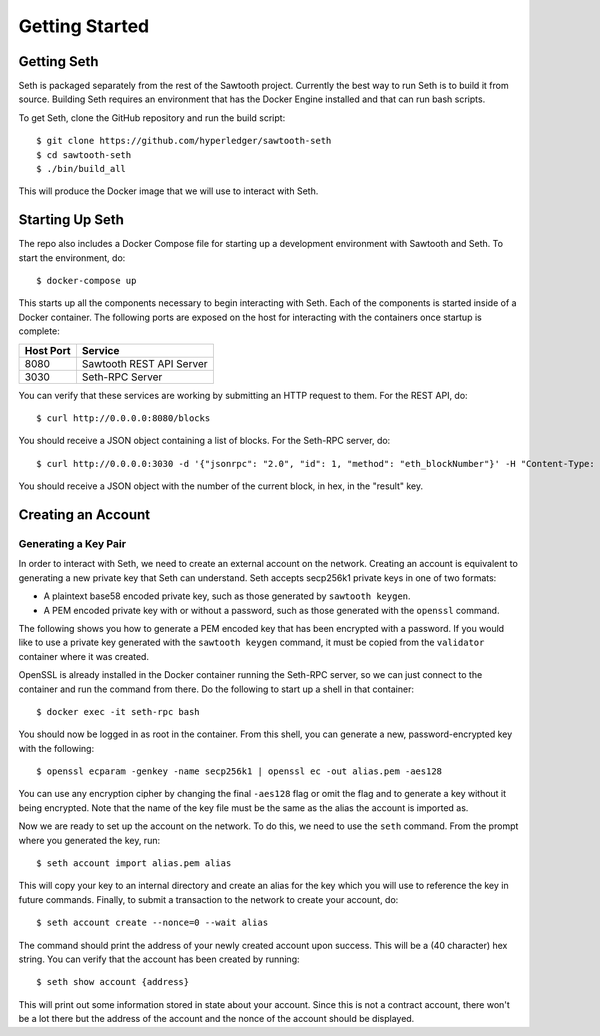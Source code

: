 ..
   Copyright 2017 Intel Corporation

   Licensed under the Apache License, Version 2.0 (the "License");
   you may not use this file except in compliance with the License.
   You may obtain a copy of the License at

       http://www.apache.org/licenses/LICENSE-2.0

   Unless required by applicable law or agreed to in writing, software
   distributed under the License is distributed on an "AS IS" BASIS,
   WITHOUT WARRANTIES OR CONDITIONS OF ANY KIND, either express or implied.
   See the License for the specific language governing permissions and
   limitations under the License.

***************
Getting Started
***************

Getting Seth
============

Seth is packaged separately from the rest of the Sawtooth project. Currently
the best way to run Seth is to build it from source. Building Seth requires
an environment that has the Docker Engine installed and that can run bash
scripts.

To get Seth, clone the GitHub repository and run the build script::

    $ git clone https://github.com/hyperledger/sawtooth-seth
    $ cd sawtooth-seth
    $ ./bin/build_all

This will produce the Docker image that we will use to interact with Seth.

Starting Up Seth
================

The repo also includes a Docker Compose file for starting up a development
environment with Sawtooth and Seth. To start the environment, do::

    $ docker-compose up

This starts up all the components necessary to begin interacting with Seth. Each
of the components is started inside of a Docker container. The following ports
are exposed on the host for interacting with the containers once startup is
complete:

+-----------+--------------------------+
| Host Port | Service                  |
+===========+==========================+
|   8080    | Sawtooth REST API Server |
+-----------+--------------------------+
|   3030    | Seth-RPC Server          |
+-----------+--------------------------+

You can verify that these services are working by submitting an HTTP request to
them. For the REST API, do::

    $ curl http://0.0.0.0:8080/blocks

You should receive a JSON object containing a list of blocks. For the Seth-RPC
server, do::

    $ curl http://0.0.0.0:3030 -d '{"jsonrpc": "2.0", "id": 1, "method": "eth_blockNumber"}' -H "Content-Type: application/json"

You should receive a JSON object with the number of the current block, in hex,
in the "result" key.

Creating an Account
===================

Generating a Key Pair
---------------------

In order to interact with Seth, we need to create an external account on the
network. Creating an account is equivalent to generating a new private key that
Seth can understand. Seth accepts secp256k1 private keys in one of two formats:

- A plaintext base58 encoded private key, such as those generated by
  ``sawtooth keygen``.
- A PEM encoded private key with or without a password, such as those generated
  with the ``openssl`` command.

The following shows you how to generate a PEM encoded key that has been
encrypted with a password. If you would like to use a private key generated with
the ``sawtooth keygen`` command, it must be copied from the ``validator``
container where it was created.

OpenSSL is already installed in the Docker container running the Seth-RPC
server, so we can just connect to the container and run the command from there.
Do the following to start up a shell in that container::

    $ docker exec -it seth-rpc bash

You should now be logged in as root in the container. From this shell, you can
generate a new, password-encrypted key with the following::

    $ openssl ecparam -genkey -name secp256k1 | openssl ec -out alias.pem -aes128

You can use any encryption cipher by changing the final ``-aes128`` flag or omit
the flag and to generate a key without it being encrypted. Note that the name of
the key file must be the same as the alias the account is imported as.

Now we are ready to set up the account on the network. To do this, we need to
use the ``seth`` command. From the prompt where you generated the key, run::

    $ seth account import alias.pem alias

This will copy your key to an internal directory and create an alias for the key
which you will use to reference the key in future commands. Finally, to submit
a transaction to the network to create your account, do::

    $ seth account create --nonce=0 --wait alias

The command should print the address of your newly created account upon success.
This will be a (40 character) hex string. You can verify that the account has
been created by running::

    $ seth show account {address}

This will print out some information stored in state about your account. Since
this is not a contract account, there won't be a lot there but the address of
the account and the nonce of the account should be displayed.
